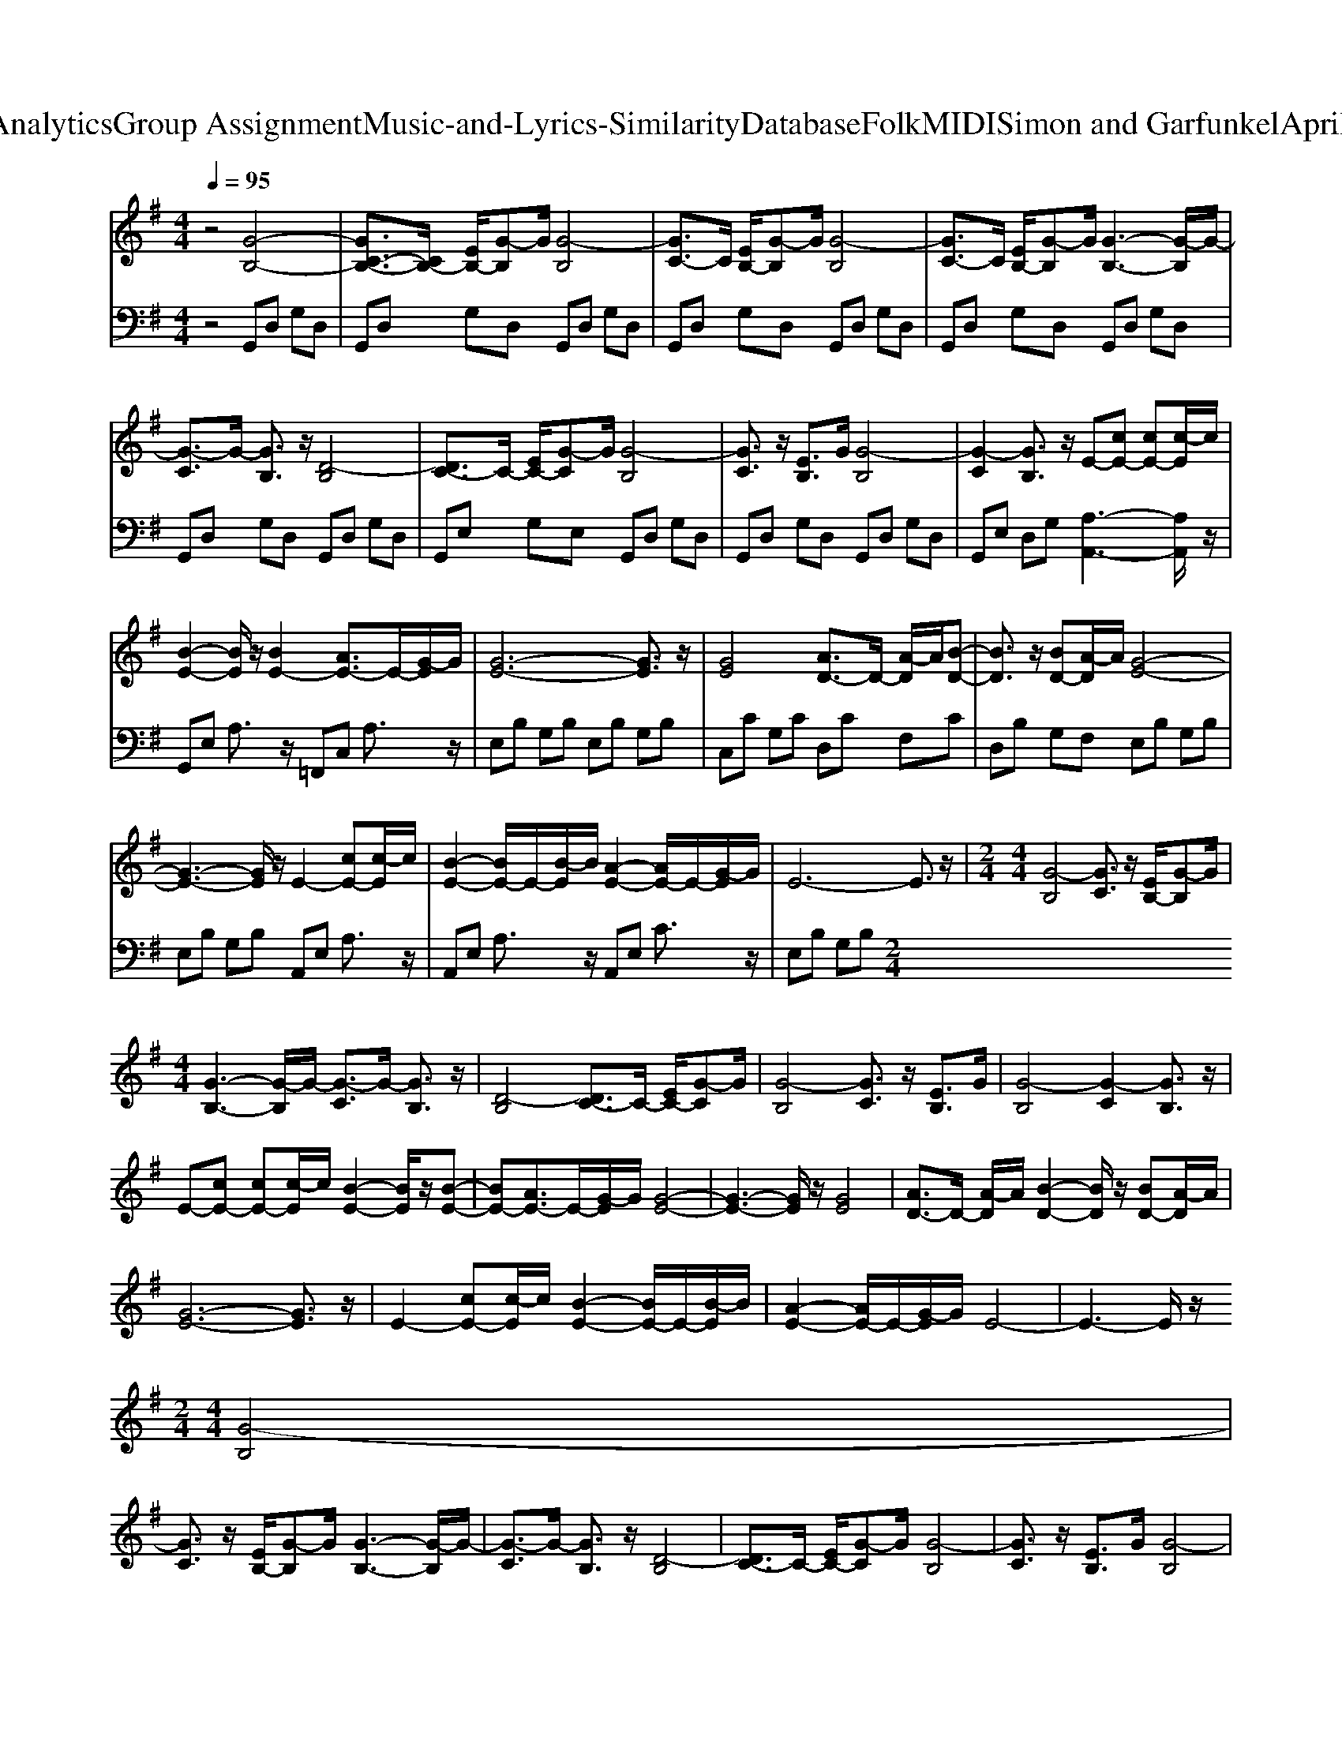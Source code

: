 X: 1
T: from D:\TCD\Text Analytics\Group Assignment\Music-and-Lyrics-Similarity\Database\Folk\MIDI\Simon and Garfunkel\AprilSheWillCome.mid
M: 4/4
L: 1/8
Q:1/4=95
K:G % 1 sharps
V:1
%%MIDI program 25
z4 [G-B,-]4| \
[GC-B,-]3/2[CB,-]/2 [EB,-]/2[G-B,]G/2 [G-B,]4| \
[GC-]3/2C/2 [EB,-]/2[G-B,]G/2 [G-B,]4| \
[GC-]3/2C/2 [EB,-]/2[G-B,]G/2 [G-B,-]3[G-B,]/2G/2-|
[G-C]3/2G/2- [GB,]3/2z/2 [D-B,]4| \
[DC-]3/2C/2- [EC-]/2[G-C]G/2 [G-B,]4| \
[GC]3/2z/2 [EB,]3/2G/2 [G-B,]4| \
[G-C]2 [GB,]3/2z/2 E-[cE-] [cE-][c-E]/2c/2|
[B-E-]2 [BE]/2z/2[BE-]2[AE-]3/2E/2-[G-E]/2G/2| \
[G-E-]6 [GE]3/2z/2| \
[GE]4 [AD-]3/2D/2- [A-D]/2A/2[B-D-]| \
[BD]3/2z/2 [BD-][A-D]/2A/2 [G-E-]4|
[G-E-]3[GE]/2z/2 E2- [cE-][c-E]/2c/2| \
[B-E-]2 [BE-]/2E/2-[B-E]/2B/2 [A-E-]2 [AE-]/2E/2-[G-E]/2G/2| \
E6- E3/2z/2| \
M: 2/4
L: 1/8
M: 4/4
L: 1/8
[G-B,]4 [GC]3/2z/2 [EB,-]/2[G-B,]G/2|
[G-B,-]3[G-B,]/2G/2- [G-C]3/2G/2- [GB,]3/2z/2| \
[D-B,]4 [DC-]3/2C/2- [EC-]/2[G-C]G/2| \
[G-B,]4 [GC]3/2z/2 [EB,]3/2G/2| \
[G-B,]4 [G-C]2 [GB,]3/2z/2|
E-[cE-] [cE-][c-E]/2c/2 [B-E-]2 [BE]/2z/2[B-E-]| \
[BE-][AE-]3/2E/2-[G-E]/2G/2 [G-E-]4| \
[G-E-]3[GE]/2z/2 [GE]4| \
[AD-]3/2D/2- [A-D]/2A/2[B-D-]2[BD]/2z/2 [BD-][A-D]/2A/2|
[G-E-]6 [GE]3/2z/2| \
E2- [cE-][c-E]/2c/2 [B-E-]2 [BE-]/2E/2-[B-E]/2B/2| \
[A-E-]2 [AE-]/2E/2-[G-E]/2G/2 E4-| \
E3-E/2z/2 
M: 2/4
L: 1/8
M: 4/4
L: 1/8
[G-B,]4|
[GC]3/2z/2 [EB,-]/2[G-B,]G/2 [G-B,-]3[G-B,]/2G/2-| \
[G-C]3/2G/2- [GB,]3/2z/2 [D-B,]4| \
[DC-]3/2C/2- [EC-]/2[G-C]G/2 [G-B,]4| \
[GC]3/2z/2 [EB,]3/2G/2 [G-B,]4|
[G-C]2 [GB,]3/2z/2 E-[cE-] [cE-][c-E]/2c/2| \
[BE-]3/2E/2- [B-E]/2B/2[BE-]2[AE-]3/2E/2-[G-E]/2G/2| \
[G-E-]6 [GE-]/2E/2-[G-E]/2G/2| \
[G-E-]3[GE]/2z/2 [AD-]3/2D/2- [A-D]/2A/2[d-D-]|
[dD]3/2z/2 [dD-][c-D]/2c/2 [B-E-]4| \
[B-E-]3[BE]/2z/2 E-[cE-] [cE-][c-E]/2c/2| \
[B-E-]2 [BE-]/2E/2-[B-E]/2B/2 [A-D-]4| \
[AD]3/2z/2 [FC-]/2[A-C]A/2 [G-B,-]4|
[G-B,-]8|[G-B,-]3[GB,]/2
V:2
%%MIDI program 0
z4 G,,D, G,D,| \
G,,D, G,D, G,,D, G,D,| \
G,,D, G,D, G,,D, G,D,| \
G,,D, G,D, G,,D, G,D,|
G,,D, G,D, G,,D, G,D,| \
G,,E, G,E, G,,D, G,D,| \
G,,D, G,D, G,,D, G,D,| \
G,,E, D,G, [A,-A,,-]3[A,A,,]/2z/2|
G,,E, A,3/2z/2 =F,,C, A,3/2z/2| \
E,B, G,B, E,B, G,B,| \
C,C G,C D,C F,C| \
D,B, G,F, E,B, G,B,|
E,B, G,B, A,,E, A,3/2z/2| \
A,,E, A,3/2z/2 A,,E, C3/2z/2| \
E,B, G,B, 
M: 2/4
L: 1/8
